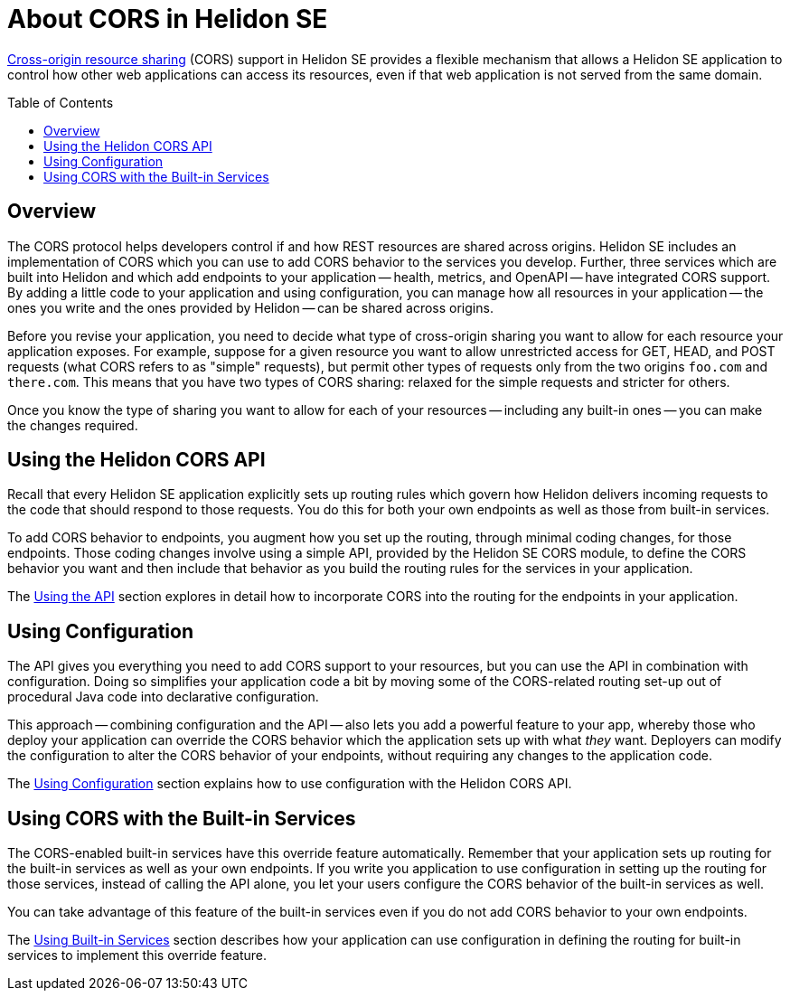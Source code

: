 ///////////////////////////////////////////////////////////////////////////////

    Copyright (c) 2020 Oracle and/or its affiliates.

    Licensed under the Apache License, Version 2.0 (the "License");
    you may not use this file except in compliance with the License.
    You may obtain a copy of the License at

        http://www.apache.org/licenses/LICENSE-2.0

    Unless required by applicable law or agreed to in writing, software
    distributed under the License is distributed on an "AS IS" BASIS,
    WITHOUT WARRANTIES OR CONDITIONS OF ANY KIND, either express or implied.
    See the License for the specific language governing permissions and
    limitations under the License.

///////////////////////////////////////////////////////////////////////////////

= About CORS in Helidon SE
:toc:
:toc-placement: preamble
:pagename: cors-introduction
:description: Helidon SE CORS Support
:keywords: helidon, java, cors, se
:helidon-tag: https://github.com/oracle/helidon/tree/{helidon-version}
:quickstart-example: {helidon-tag}/examples/quickstarts/helidon-quickstart-se
:cors-spec: https://www.w3.org/TR/cors/
:helidon-se-cors-example: {helidon-tag}/examples/cors
:helidon-tag: https://github.com/oracle/helidon/tree/{helidon-version}
:quickstart-example: {helidon-tag}/examples/quickstarts/helidon-quickstart-se
:javadoc-base-url-api: {javadoc-base-url}io.helidon.webserver.cors/io/helidon/webserver/cors
:javadoc-base-url-webserver: {javadoc-base-url}io.helidon.webserver/io/helidon/webserver
:helidon-variant: SE

link:{cors-spec}[Cross-origin resource sharing] (CORS) support in Helidon SE provides a flexible
mechanism that allows a Helidon SE application to control how other web applications can access its resources, even if that web application is not served from the same domain.

== Overview
// tag::cors-intro[]
The CORS protocol helps developers control if and how REST resources are shared across origins.
Helidon {helidon-variant} includes an implementation of CORS which you can use to add CORS behavior
to the services you develop.
Further, three services which are built into Helidon and which add endpoints to your
application -- health, metrics, and OpenAPI -- have integrated CORS support.
By adding a little code to your application and using configuration, you can manage how all resources in
your application -- the ones you write and the ones provided by Helidon -- can be shared across origins.


Before you revise your application, you need to decide what type of cross-origin sharing you want
to allow for each resource your application exposes.
For example, suppose for a given resource you want to allow unrestricted access for GET, HEAD, and POST requests
(what CORS refers to as "simple" requests), but permit other types of requests only from the two
origins `foo.com` and `there.com`.
This means that you have two types of CORS sharing: relaxed for the
simple requests and stricter for others.

Once you know the type of sharing you want to allow for each of your resources -- including any built-in
ones -- you can make the changes required.
// end::cors-intro[]

== Using the Helidon CORS API
Recall that every Helidon SE application explicitly sets up routing rules which govern how Helidon delivers incoming
requests to the code that should respond to those requests.
You do this for both your own endpoints as well as those from built-in services.

To add CORS behavior to endpoints, you augment how you set up the routing, through minimal
coding changes, for those endpoints.
Those coding changes involve using a simple API, provided by the Helidon SE CORS module,
to define the CORS behavior you want and then include that behavior as you build the routing rules for the services
in your application.

The <<se/cors/02_using-the-api.adoc,Using the API>> section explores in detail how to incorporate
CORS into the routing for the endpoints in your application.

== Using Configuration
The API gives you everything you need to add CORS support to your resources, but you can use the API in combination with
configuration. Doing so simplifies your application code a bit by moving some of the CORS-related routing set-up out of
procedural Java code into declarative configuration.

This approach -- combining configuration and the API -- also lets you add a powerful feature
to your app, whereby those who deploy your application can override the CORS behavior which the application
sets up with what _they_ want.
Deployers can modify the configuration to alter the CORS behavior of your endpoints,
without requiring any changes to the application code.

The <<se/cors/03_using-configuration.adoc,Using Configuration>> section explains how to use configuration
with the Helidon CORS API.

== Using CORS with the Built-in Services
The CORS-enabled built-in services have this override feature automatically. Remember that your application sets up
routing for the built-in services as well as your own endpoints. If you write you application to use configuration
in setting up the routing for those services, instead of calling the API alone, you let your users
configure the CORS behavior of the built-in services as well.

You can take advantage of this feature of the built-in services even if you do not add CORS behavior
to your own endpoints.

The <<se/cors/04_support-in-builtin-services.adoc,Using Built-in Services>> section describes how your application can
use configuration in defining the routing for built-in services to implement this override feature.

